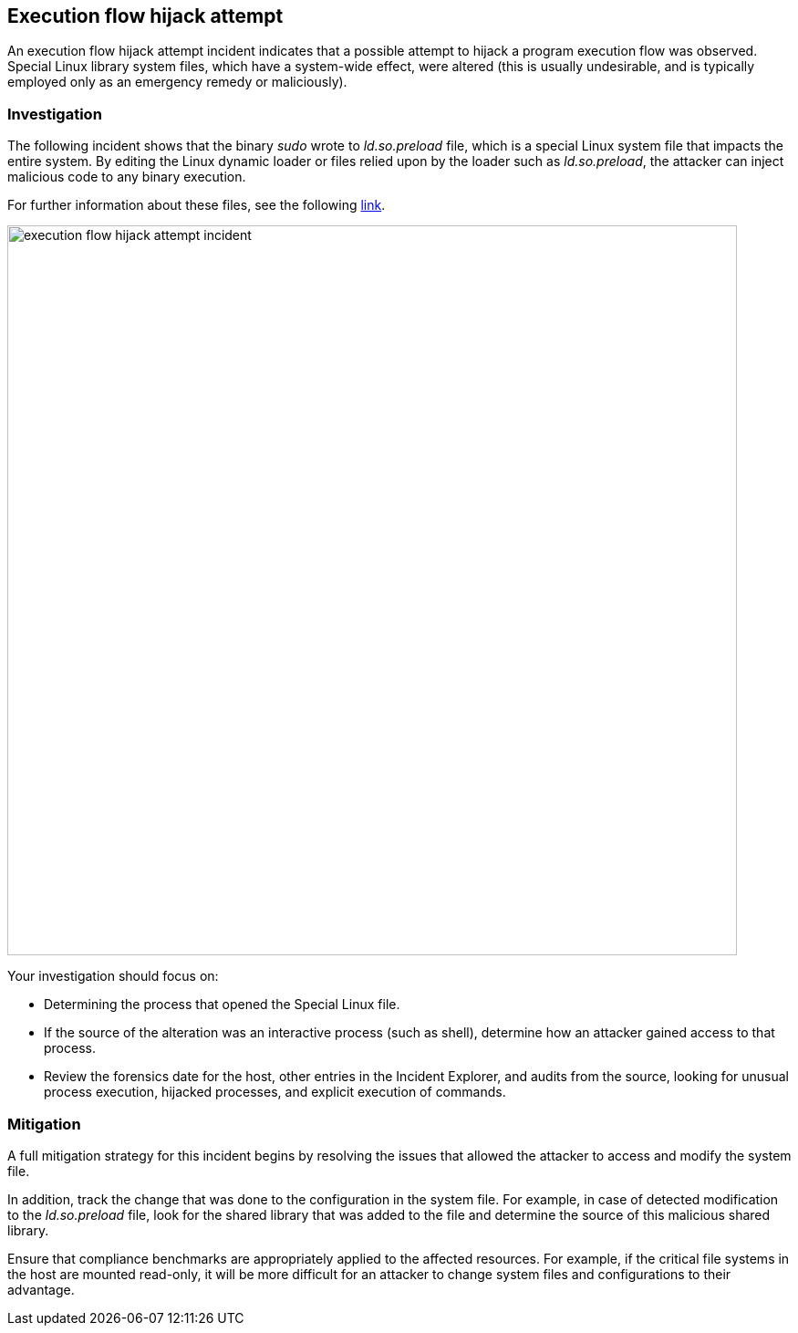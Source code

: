 == Execution flow hijack attempt

An execution flow hijack attempt incident indicates that a possible attempt to hijack a program execution flow was observed. Special Linux library system files, which have a system-wide effect, were altered (this is usually undesirable, and is typically employed only as an emergency remedy or maliciously).

=== Investigation

The following incident shows that the binary _sudo_ wrote to _ld.so.preload_ file, which is a special Linux system file that impacts the entire system. By editing the Linux dynamic loader or files relied upon by the loader such as _ld.so.preload_, the attacker can inject malicious code to any binary execution.

For further information about these files, see the following https://man7.org/linux/man-pages/man8/ld.so.8.html[link].

image::execution_flow_hijack_attempt_incident.png[width=800]

Your investigation should focus on:

* Determining the process that opened the Special Linux file.
* If the source of the alteration was an interactive process (such as shell), determine how an attacker gained access to that process.
* Review the forensics date for the host, other entries in the Incident Explorer, and audits from the source, looking for unusual process execution, hijacked processes, and explicit execution of commands. 

=== Mitigation

A full mitigation strategy for this incident begins by resolving the issues that allowed the attacker to access and modify the system file. 

In addition, track the change that was done to the configuration in the system file. For example, in case of detected modification to the _ld.so.preload_ file, look for the shared library that was added to the file and determine the source of this malicious shared library.

Ensure that compliance benchmarks are appropriately applied to the affected resources. For example, if the critical file systems in the host are mounted read-only, it will be more difficult for an attacker to change system files and configurations to their advantage.

